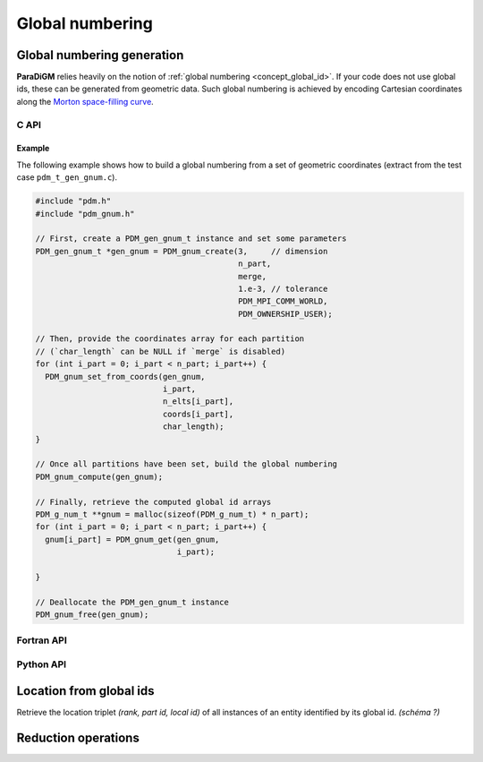 .. _gnum:


================
Global numbering
================


.. _gen_gnum:

Global numbering generation
---------------------------

**ParaDiGM** relies heavily on the notion of :ref:`global numbering <concept_global_id>`.
If your code does not use global ids, these can be generated from geometric data.
Such global numbering is achieved by encoding Cartesian coordinates along the `Morton space-filling curve <https://en.wikipedia.org/wiki/Z-order_curve>`_.

.. Alternatively, from parents & nuplets...
.. Either way, the first step consists in creating an instance of ``PDM_gen_gnum_t`` (or :class:`Pypdm.Pypdm.GlobalNumbering` in Python).


C API
^^^^^

.. doxygenfile:: pdm_gnum.h

Example
~~~~~~~
The following example shows how to build a global numbering from a set of geometric coordinates (extract from the test case ``pdm_t_gen_gnum.c``).

.. code:: c

  #include "pdm.h"
  #include "pdm_gnum.h"

  // First, create a PDM_gen_gnum_t instance and set some parameters
  PDM_gen_gnum_t *gen_gnum = PDM_gnum_create(3,     // dimension
                                             n_part,
                                             merge,
                                             1.e-3, // tolerance
                                             PDM_MPI_COMM_WORLD,
                                             PDM_OWNERSHIP_USER);

  // Then, provide the coordinates array for each partition
  // (`char_length` can be NULL if `merge` is disabled)
  for (int i_part = 0; i_part < n_part; i_part++) {
    PDM_gnum_set_from_coords(gen_gnum,
                             i_part,
                             n_elts[i_part],
                             coords[i_part],
                             char_length);
  }

  // Once all partitions have been set, build the global numbering
  PDM_gnum_compute(gen_gnum);

  // Finally, retrieve the computed global id arrays
  PDM_g_num_t **gnum = malloc(sizeof(PDM_g_num_t) * n_part);
  for (int i_part = 0; i_part < n_part; i_part++) {
    gnum[i_part] = PDM_gnum_get(gen_gnum,
                                i_part);

  }

  // Deallocate the PDM_gen_gnum_t instance
  PDM_gnum_free(gen_gnum);



.. The ``dim``, ``merge`` and ``tolerance`` arguments are only relevant if you want the global numbering to be based on geometric data.


Fortran API
^^^^^^^^^^^

.. ifconfig:: enable_fortran_doc == 'ON'

  .. f:automodule:: pdm_gnum

  Example
  ~~~~~~~
  The following example shows how to build a global numbering from a set of geometric coordinates.

  .. code:: fortran

    use pdm
    use pdm_gnum
    use iso_c_binding

    type(cptr)                    :: gen_gnum
    double precision,     pointer :: coord => null()
    integer(pdm_g_num_s), pointer :: gnum  => null()
    integer                       :: i_part

    ! First, create a PDM_gen_gnum_t instance and set some parameters
    call PDM_gnum_create(gen_gnum,           &
                         dim,                &
                         n_part,             &
                         merge,              &
                         tolerance,          &
                         MPI_COMM_WORLD,     &
                         PDM_OWNERSHIP_USER)

    ! Then, provide the coordinates array for each partition
    ! (`char_length` can be null() if `merge` is disabled)
    do i_part = 1, n_part
      ! get coordinates pointer for current partition
      coords = my_data_structure(i_part)%coords

      call PDM_gnum_set_from_coords(gen_gnum,       &
                                    i_part,         &
                                    n_elts(i_part), &
                                    coords,         &
                                    null())
    enddo

    ! Once all partitions have been set, build the global numbering
    call PDM_gnum_compute(gen_gnum)

    ! Finally, retrieve the computed global id arrays
    do i_part = 1, n_part
      call PDM_gnum_get(gen_gnum, &
                        i_part,   &
                        gnum)
    enddo

    ! Deallocate gen_gnum
    call PDM_gnum_free(gen_gnum)

.. ifconfig:: enable_fortran_doc == 'OFF'

  .. warning::
    Unavailable (refer to the :ref:`installation guide <enable_fortran_interface>` to enable the Fortran API)



Python API
^^^^^^^^^^

.. ifconfig:: enable_python_doc == 'ON'

  .. autoclass:: Pypdm.Pypdm.GlobalNumbering
    :members:

  Example
  ~~~~~~~
  The following example shows how to build a global numbering from a set of geometric coordinates (extract from the test case ``pdm_t_gnum_p.py``).


  .. literalinclude:: ../../../../../test/pdm_t_gnum_p.py
    :name: python_gen_gnum_ex
    :language: python
    :dedent: 2
    :lines: 6,7,62-83

.. ifconfig:: enable_python_doc == 'OFF'

  .. warning::
    Unavailable (refer to the :ref:`installation guide <enable_python_interface>` to enable the Python API)



.. _gnum_location:

Location from global ids
------------------------

Retrieve the location triplet *(rank, part id, local id)* of all instances of an entity identified by its global id.
*(schéma ?)*

.. doxygenfile:: pdm_gnum_location.h
   :project: paradigm



.. _global_reduction:

Reduction operations
--------------------

.. doxygenfile:: pdm_global_reduce.h
  :project: paradigm
